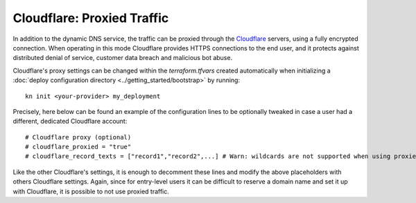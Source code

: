 Cloudflare: Proxied Traffic
===========================
In addition to the dynamic DNS service, the traffic can be proxied through the `Cloudflare <https://www.cloudflare.com>`_ servers, using a fully encrypted connection. When operating in this mode Cloudflare provides HTTPS connections to the end user, and it protects against distributed denial of service, customer data breach and malicious bot abuse.

Cloudflare's proxy settings can be changed within the `terraform.tfvars` created automatically when initializing a :doc:`deploy configuration directory <../getting_started/bootstrap>` by running::

  kn init <your-provider> my_deployment

Precisely, here below can be found an example of the configuration lines to be optionally tweaked in case a user had a different, dedicated Cloudflare account::

  # Cloudflare proxy (optional)
  # cloudflare_proxied = "true"
  # cloudflare_record_texts = ["record1","record2",...] # Warn: wildcards are not supported when using proxied records

Like the other Cloudflare's settings, it is enough to decomment these lines and modify the above placeholders with others Cloudflare settings. Again, since for entry-level users it can be difficult to reserve a domain name and set it up with Cloudflare, it is possible to not use proxied traffic.